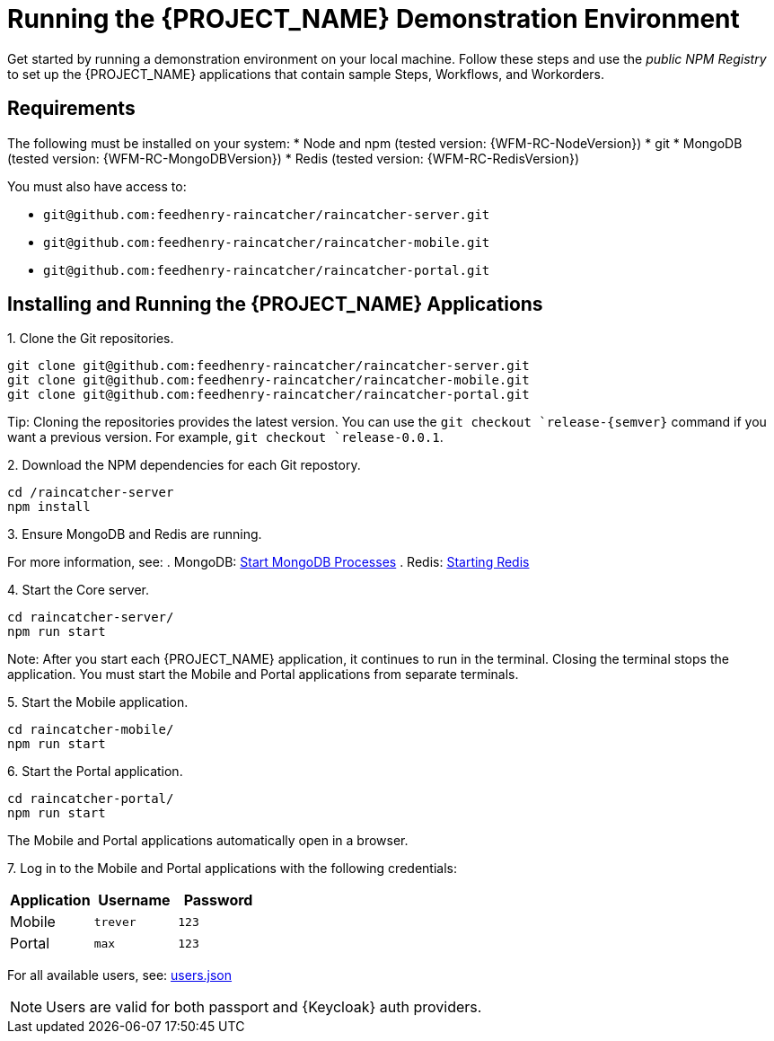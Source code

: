 [id='{context}-pro-running-the-demo-repositories']
= Running the {PROJECT_NAME} Demonstration Environment

Get started by running a demonstration environment on your local machine. Follow these steps and use the _public NPM Registry_ to set up the {PROJECT_NAME} applications that contain sample Steps, Workflows, and Workorders.

[discrete]
== Requirements

The following must be installed on your system:
* Node and npm (tested version: {WFM-RC-NodeVersion})
* git
* MongoDB (tested version: {WFM-RC-MongoDBVersion})
* Redis (tested version: {WFM-RC-RedisVersion})

You must also have access to:

* `git@github.com:feedhenry-raincatcher/raincatcher-server.git`
* `git@github.com:feedhenry-raincatcher/raincatcher-mobile.git`
* `git@github.com:feedhenry-raincatcher/raincatcher-portal.git`

[discrete]
== Installing and Running the {PROJECT_NAME} Applications

1&#46; Clone the Git repositories.
[source,bash]
----
git clone git@github.com:feedhenry-raincatcher/raincatcher-server.git
git clone git@github.com:feedhenry-raincatcher/raincatcher-mobile.git
git clone git@github.com:feedhenry-raincatcher/raincatcher-portal.git
----

Tip: Cloning the repositories provides the latest version. You can use the `git checkout `release-\{semver\}` command if you want a previous version. For example, `git checkout `release-0.0.1`.

2&#46; Download the NPM dependencies for each Git repostory.
[source,bash]
----
cd /raincatcher-server
npm install
----

3&#46; Ensure MongoDB and Redis are running.

For more information, see:
. MongoDB: https://docs.mongodb.com/manual/tutorial/manage-mongodb-processes/#start-mongod-processes[Start MongoDB Processes]
. Redis: https://redis.io/topics/quickstart#starting-redis[Starting Redis]

4&#46; Start the Core server.
[source,bash]
----
cd raincatcher-server/
npm run start
----

Note: After you start each {PROJECT_NAME} application, it continues to run in the terminal. Closing the terminal stops the application. You must start the Mobile and Portal applications from separate terminals.

5&#46; Start the Mobile application.
[source,bash]
----
cd raincatcher-mobile/
npm run start
----

6&#46; Start the Portal application.
[source,bash]
----
cd raincatcher-portal/
npm run start
----

The Mobile and Portal applications automatically open in a browser.

7&#46; Log in to the Mobile and Portal applications with the following credentials:

|===
|Application |Username |Password

|Mobile
|`trever`
|`123`

|Portal
|`max`
|`123`
|===

For all available users, see: https://github.com/feedhenry-raincatcher/raincatcher-server/blob/master/src/modules/passport-auth/users.json[users.json]

NOTE: Users are valid for both passport and {Keycloak} auth providers.
